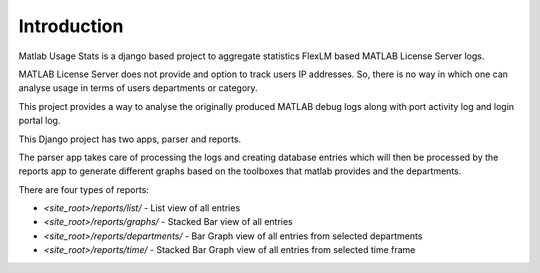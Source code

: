 Introduction
============

Matlab Usage Stats is a django based project to aggregate statistics FlexLM based MATLAB License Server logs.

MATLAB License Server does not provide and option to track users IP addresses. So, there is no way in which one can analyse usage in terms of users departments or category.

This project provides a way to analyse the originally produced MATLAB debug logs along with port activity log and login portal log.

This Django project has two apps, parser and reports.

The parser app takes care of processing the logs and creating database entries which will then be processed by the reports app to generate different graphs based on the toolboxes that matlab provides and the departments.

There are four types of reports:

- `<site_root>/reports/list/` - List view of all entries
- `<site_root>/reports/graphs/` - Stacked Bar view of all entries
- `<site_root>/reports/departments/` - Bar Graph view of all entries from selected departments
- `<site_root>/reports/time/` - Stacked Bar Graph view of all entries from selected time frame
